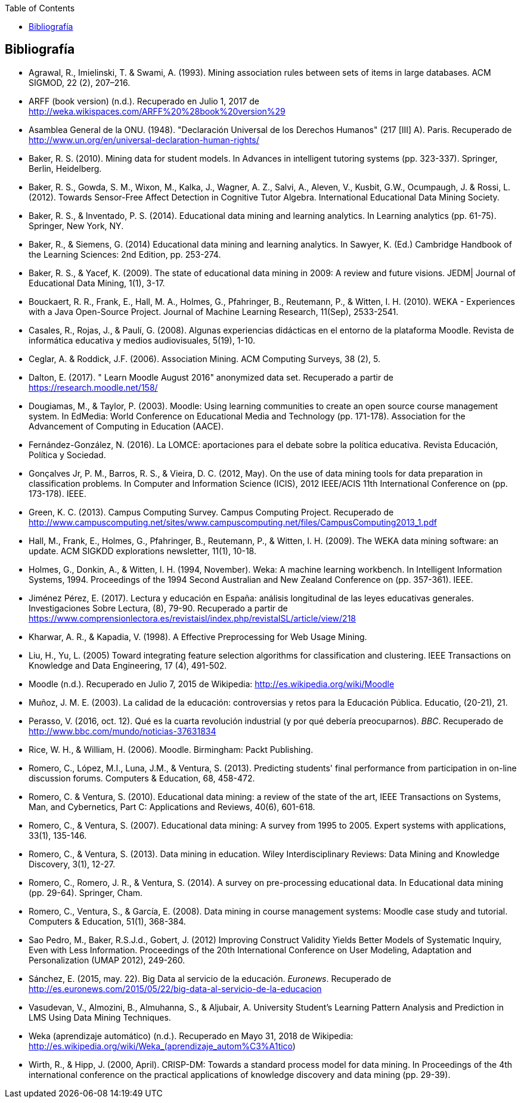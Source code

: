 // Configuración github
ifdef::env-github[]
:tip-caption: :bulb:
:note-caption: :information_source:
:important-caption: :heavy_exclamation_mark:
:caution-caption: :fire:
:warning-caption: :warning:
endif::[]

ifndef::included[]
:toc:

toc::[]

== Bibliografía

endif::[]

// Deben estar en orden alfabético


* Agrawal, R., Imielinski, T. &  Swami, A. (1993). Mining association rules between sets of items in large databases. ACM SIGMOD, 22 (2), 207–216.
* ARFF (book version) (n.d.). Recuperado en Julio 1, 2017 de http://weka.wikispaces.com/ARFF%20%28book%20version%29
* Asamblea General de la ONU. (1948). "Declaración Universal de los Derechos Humanos" (217 [III] A). Paris. Recuperado de http://www.un.org/en/universal-declaration-human-rights/
* Baker, R. S. (2010). Mining data for student models. In Advances in intelligent tutoring systems (pp. 323-337). Springer, Berlin, Heidelberg.
* Baker, R. S., Gowda, S. M., Wixon, M., Kalka, J., Wagner, A. Z., Salvi, A., Aleven, V., Kusbit, G.W., Ocumpaugh, J. & Rossi, L. (2012). Towards Sensor-Free Affect Detection in Cognitive Tutor Algebra. International Educational Data Mining Society.
* Baker, R. S., & Inventado, P. S. (2014). Educational data mining and learning analytics. In Learning analytics (pp. 61-75). Springer, New York, NY.
* Baker, R., & Siemens, G. (2014) Educational data mining and learning analytics. In Sawyer, K. (Ed.) Cambridge Handbook of the Learning Sciences: 2nd Edition, pp. 253-274.
* Baker, R. S., & Yacef, K. (2009). The state of educational data mining in 2009: A review and future visions. JEDM| Journal of Educational Data Mining, 1(1), 3-17.

// https://jedm.educationalData Mining.org/index.php/JEDM/article/download/8/2
* Bouckaert, R. R., Frank, E., Hall, M. A., Holmes, G., Pfahringer, B., Reutemann, P., & Witten, I. H. (2010). WEKA - Experiences with a Java Open-Source Project. Journal of Machine Learning Research, 11(Sep), 2533-2541.
// http://www.jmlr.org/papers/volume11/bouckaert10a/bouckaert10a.pdf
* Casales, R., Rojas, J., & Paulí, G. (2008). Algunas experiencias didácticas en el entorno de la plataforma Moodle. Revista de informática educativa y medios audiovisuales, 5(19), 1-10.
// http://laboratorios.fi.uba.ar/lie/Revista/Articulos/050510/A1mar2008.pdf
* Ceglar, A. & Roddick, J.F. (2006). Association Mining. ACM Computing Surveys, 38 (2), 5.
* Dalton, E. (2017). " Learn Moodle August 2016" anonymized data set. Recuperado a partir de https://research.moodle.net/158/
* Dougiamas, M., & Taylor, P. (2003). Moodle: Using learning communities to create an open source course management system. In EdMedia: World Conference on Educational Media and Technology (pp. 171-178). Association for the Advancement of Computing in Education (AACE).
// http://researchrepository.murdoch.edu.au/id/eprint/36645/1/Moodle%20Create.pdf
* Fernández-González, N. (2016). La LOMCE: aportaciones para el debate sobre la política educativa. Revista Educación, Política y Sociedad.
* Gonçalves Jr, P. M., Barros, R. S., & Vieira, D. C. (2012, May). On the use of data mining tools for data preparation in classification problems. In Computer and Information Science (ICIS), 2012 IEEE/ACIS 11th International Conference on (pp. 173-178). IEEE.
// https://www.computer.org/csdl/proceedings/icis/2012/1536/00/06211093.pdf
* Green, K. C. (2013). Campus Computing Survey. Campus Computing Project. Recuperado de http://www.campuscomputing.net/sites/www.campuscomputing.net/files/CampusComputing2013_1.pdf
* Hall, M., Frank, E., Holmes, G., Pfahringer, B., Reutemann, P., & Witten, I. H. (2009). The WEKA data mining software: an update. ACM SIGKDD explorations newsletter, 11(1), 10-18.
// https://www.researchgate.net/profile/Mark_Hall6/publication/221900777_The_WEKA_data_mining_software_An_update/links/09e41507f01ad2a029000000.pdf
* Holmes, G., Donkin, A., & Witten, I. H. (1994, November). Weka: A machine learning workbench. In Intelligent Information Systems, 1994. Proceedings of the 1994 Second Australian and New Zealand Conference on (pp. 357-361). IEEE.
// https://researchcommons.waikato.ac.nz/bitstream/handle/10289/1138/uow-cs-wp-1994-09.pdf?sequence=1
* Jiménez Pérez, E. (2017). Lectura y educación en España: análisis longitudinal de las leyes educativas generales. Investigaciones Sobre Lectura, (8), 79-90. Recuperado a partir de https://www.comprensionlectora.es/revistaisl/index.php/revistaISL/article/view/218
* Kharwar, A. R., & Kapadia, V. (1998). A Effective Preprocessing for Web Usage Mining.
* Liu, H., Yu, L. (2005) Toward integrating feature selection algorithms for classification and clustering. IEEE Transactions on Knowledge and Data Engineering, 17 (4), 491-502.
* Moodle (n.d.). Recuperado en Julio 7, 2015 de Wikipedia: http://es.wikipedia.org/wiki/Moodle
* Muñoz, J. M. E. (2003). La calidad de la educación: controversias y retos para la Educación Pública. Educatio, (20-21), 21.
* Perasso, V. (2016, oct. 12). Qué es la cuarta revolución industrial (y por qué debería preocuparnos). _BBC_. Recuperado de http://www.bbc.com/mundo/noticias-37631834
* Rice, W. H., & William, H. (2006). Moodle. Birmingham: Packt Publishing.
// http://ead.iesgo.edu.br/file.php/1/apostilas/Moodle_Sample_e-book.pdf
// http://roa.ult.edu.cu/bitstream/123456789/568/1/Moodle%2520-%2520E-Learning%2520Course%2520Development%2520(2006)%2520-%2520Bbl.pdf
* Romero, C., López, M.I., Luna, J.M., & Ventura, S. (2013). Predicting students' final performance from participation in on-line discussion forums. Computers & Education, 68, 458-472.
* Romero, C. & Ventura, S. (2010). Educational data mining: a review of the state of the art, IEEE Transactions on Systems, Man, and Cybernetics, Part C: Applications and Reviews, 40(6), 601-618.
* Romero, C., & Ventura, S. (2007). Educational data mining: A survey from 1995 to 2005. Expert systems with applications, 33(1), 135-146.
* Romero, C., & Ventura, S. (2013). Data mining in education. Wiley Interdisciplinary Reviews: Data Mining and Knowledge Discovery, 3(1), 12-27.

// https://pdfs.semanticscholar.org/c73b/0424e1a4ab2574cfce2e41c505f71f46940e.pdf
* Romero, C., Romero, J. R., & Ventura, S. (2014). A survey on pre-processing educational data. In Educational data mining (pp. 29-64). Springer, Cham.
// https://s3.amazonaws.com/academia.edu.documents/46925768/A_Survey_on_Pre-Processing_Educational_D20160630-14564-9nvrl.pdf?AWSAccessKeyId=AKIAIWOWYYGZ2Y53UL3A&Expires=1530212868&Signature=Inhi%2BqKySbbQDe3h2UzKcsyx1KU%3D&response-content-disposition=inline%3B%20filename%3DA_Survey_on_Pre-Processing_Educational_D.pdf
* Romero, C., Ventura, S., & García, E. (2008). Data mining in course management systems: Moodle case study and tutorial. Computers & Education, 51(1), 368-384.
// https://s3.amazonaws.com/academia.edu.documents/6404764/romero-ventura-garcia-ce.pdf?AWSAccessKeyId=AKIAIWOWYYGZ2Y53UL3A&Expires=1530890364&Signature=f%2FKTJoHNYjlF26Sz5o4k%2BGXdwvQ%3D&response-content-disposition=inline%3B%20filename%3DData_mining_in_course_management_systems.pdf
* Sao Pedro, M., Baker, R.S.J.d., Gobert, J. (2012) Improving Construct Validity Yields Better Models of Systematic Inquiry, Even with Less Information. Proceedings of the 20th International Conference on User Modeling, Adaptation and Personalization (UMAP 2012), 249-260.
* Sánchez, E. (2015, may. 22). Big Data al servicio de la educación. _Euronews_. Recuperado de http://es.euronews.com/2015/05/22/big-data-al-servicio-de-la-educacion
* Vasudevan, V., Almozini, B., Almuhanna, S., & Aljubair, A. University Student’s Learning Pattern Analysis and Prediction in LMS Using Data Mining Techniques.
* Weka (aprendizaje automático) (n.d.). Recuperado en Mayo 31, 2018 de Wikipedia: http://es.wikipedia.org/wiki/Weka_(aprendizaje_autom%C3%A1tico)
* Wirth, R., & Hipp, J. (2000, April). CRISP-DM: Towards a standard process model for data mining. In Proceedings of the 4th international conference on the practical applications of knowledge discovery and data mining (pp. 29-39).


// http://citeseerx.ist.psu.edu/viewdoc/download?doi=10.1.1.198.5133&rep=rep1&type=pdf
// http://citeseerx.ist.psu.edu/viewdoc/download?doi=10.1.1.198.5133&rep=rep1&type=pdf


// http://citeseerx.ist.psu.edu/viewdoc/download?doi=10.1.1.103.702&rep=rep1&type=pdf
